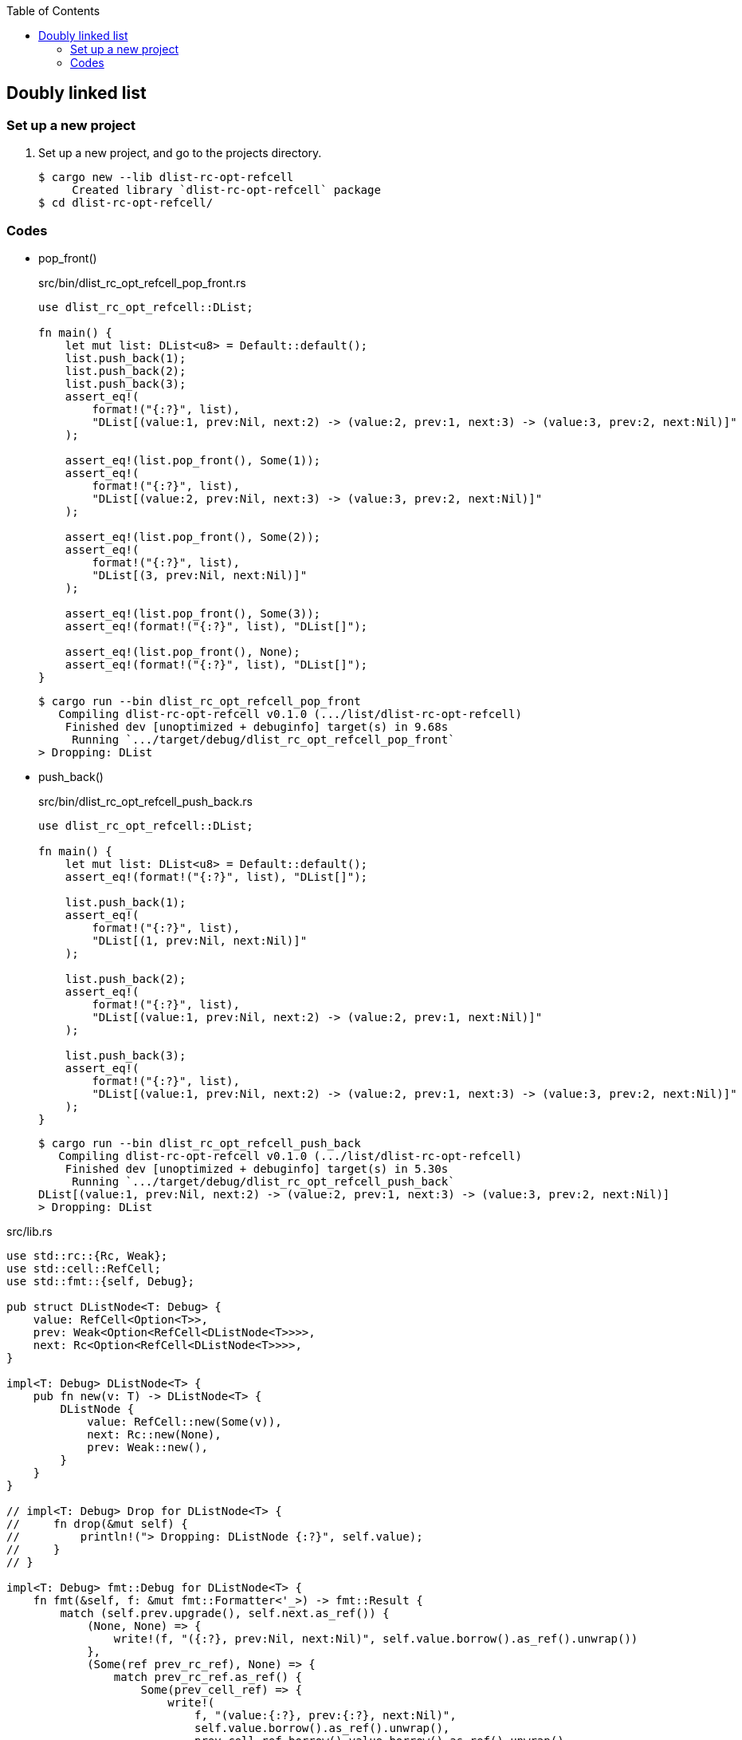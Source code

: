 ifndef::leveloffset[]
:toc: left
:toclevels: 3
:icons: font
endif::[]

== Doubly linked list

=== Set up a new project
. Set up a new project, and go to the projects directory.
+
[source,console]
----
$ cargo new --lib dlist-rc-opt-refcell
     Created library `dlist-rc-opt-refcell` package
$ cd dlist-rc-opt-refcell/
----

=== Codes

* pop_front()
+
[source,rust]
.src/bin/dlist_rc_opt_refcell_pop_front.rs
----
use dlist_rc_opt_refcell::DList;

fn main() {
    let mut list: DList<u8> = Default::default();
    list.push_back(1);
    list.push_back(2);
    list.push_back(3);
    assert_eq!(
        format!("{:?}", list),
        "DList[(value:1, prev:Nil, next:2) -> (value:2, prev:1, next:3) -> (value:3, prev:2, next:Nil)]"
    );

    assert_eq!(list.pop_front(), Some(1));
    assert_eq!(
        format!("{:?}", list),
        "DList[(value:2, prev:Nil, next:3) -> (value:3, prev:2, next:Nil)]"
    );

    assert_eq!(list.pop_front(), Some(2));
    assert_eq!(
        format!("{:?}", list),
        "DList[(3, prev:Nil, next:Nil)]"
    );

    assert_eq!(list.pop_front(), Some(3));
    assert_eq!(format!("{:?}", list), "DList[]");

    assert_eq!(list.pop_front(), None);
    assert_eq!(format!("{:?}", list), "DList[]");
}
----
+
[source,console]
----
$ cargo run --bin dlist_rc_opt_refcell_pop_front
   Compiling dlist-rc-opt-refcell v0.1.0 (.../list/dlist-rc-opt-refcell)
    Finished dev [unoptimized + debuginfo] target(s) in 9.68s
     Running `.../target/debug/dlist_rc_opt_refcell_pop_front`
> Dropping: DList
----

* push_back()
+
[source,rust]
.src/bin/dlist_rc_opt_refcell_push_back.rs
----
use dlist_rc_opt_refcell::DList;

fn main() {
    let mut list: DList<u8> = Default::default();
    assert_eq!(format!("{:?}", list), "DList[]");

    list.push_back(1);
    assert_eq!(
        format!("{:?}", list),
        "DList[(1, prev:Nil, next:Nil)]"
    );

    list.push_back(2);
    assert_eq!(
        format!("{:?}", list),
        "DList[(value:1, prev:Nil, next:2) -> (value:2, prev:1, next:Nil)]"
    );

    list.push_back(3);
    assert_eq!(
        format!("{:?}", list),
        "DList[(value:1, prev:Nil, next:2) -> (value:2, prev:1, next:3) -> (value:3, prev:2, next:Nil)]"
    );
}
----
+
[source,console]
----
$ cargo run --bin dlist_rc_opt_refcell_push_back
   Compiling dlist-rc-opt-refcell v0.1.0 (.../list/dlist-rc-opt-refcell)
    Finished dev [unoptimized + debuginfo] target(s) in 5.30s
     Running `.../target/debug/dlist_rc_opt_refcell_push_back`
DList[(value:1, prev:Nil, next:2) -> (value:2, prev:1, next:3) -> (value:3, prev:2, next:Nil)]
> Dropping: DList
----

[source,rust]
.src/lib.rs
----
use std::rc::{Rc, Weak};
use std::cell::RefCell;
use std::fmt::{self, Debug};

pub struct DListNode<T: Debug> {
    value: RefCell<Option<T>>,
    prev: Weak<Option<RefCell<DListNode<T>>>>,
    next: Rc<Option<RefCell<DListNode<T>>>>,
}

impl<T: Debug> DListNode<T> {
    pub fn new(v: T) -> DListNode<T> {
        DListNode {
            value: RefCell::new(Some(v)),
            next: Rc::new(None),
            prev: Weak::new(),
        }
    }
}

// impl<T: Debug> Drop for DListNode<T> {
//     fn drop(&mut self) {
//         println!("> Dropping: DListNode {:?}", self.value);
//     }
// }

impl<T: Debug> fmt::Debug for DListNode<T> {
    fn fmt(&self, f: &mut fmt::Formatter<'_>) -> fmt::Result {
        match (self.prev.upgrade(), self.next.as_ref()) {
            (None, None) => {
                write!(f, "({:?}, prev:Nil, next:Nil)", self.value.borrow().as_ref().unwrap())
            },
            (Some(ref prev_rc_ref), None) => {
                match prev_rc_ref.as_ref() {
                    Some(prev_cell_ref) => {
                        write!(
                            f, "(value:{:?}, prev:{:?}, next:Nil)",
                            self.value.borrow().as_ref().unwrap(),
                            prev_cell_ref.borrow().value.borrow().as_ref().unwrap()
                        )
                    },
                    None => {
                        write!(
                            f, "(value:{:?}, prev:Nil, next:Nil)",
                            self.value.borrow().as_ref().unwrap()
                        )
                    }
                }

            },
            (None, Some(next)) => {
                write!(
                    f, "(value:{:?}, prev:Nil, next:{:?}) -> {:?}",
                    self.value.borrow().as_ref().unwrap(),
                    next.borrow().value.borrow().as_ref().unwrap(),
                    next.borrow()
                )
            },
            (Some(ref prev_rc_ref), Some(next)) => {
                match prev_rc_ref.as_ref() {
                    Some(prev_cell_ref) => {
                        write!(
                            f, "(value:{:?}, prev:{:?}, next:{:?}) -> {:?}",
                            self.value.borrow().as_ref().unwrap(),
                            prev_cell_ref.borrow().value.borrow().as_ref().unwrap(),
                            next.borrow().value.borrow().as_ref().unwrap(),
                            next.borrow()
                        )
                    },
                    None => {
                        write!(
                            f, "(value:{:?}, prev:Nil, next:{:?}) -> {:?}",
                            self.value.borrow().as_ref().unwrap(),
                            next.borrow().value.borrow().as_ref().unwrap(),
                            next.borrow()
                        )
                    },
                }

            }
        }
    }
}

#[derive(Default)]
pub struct DList<T: Debug> {
    head: Rc<Option<RefCell<DListNode<T>>>>
}

impl<T: Clone + Debug> DList<T> {
    /// # Examples
    ///
    /// ```
    /// use dlist_rc_opt_refcell::DList;
    /// let mut list: DList<u8> = Default::default();
    /// list.push_back(1);
    /// list.push_back(2);
    /// ```
    pub fn push_back(&mut self, v: T) {
        let mut node_new = DListNode::new(v);
        if self.head.is_none() {
            self.head = Rc::new(Some(RefCell::new(node_new)));
            return;
        }
        let mut cur: Rc<Option<RefCell<DListNode<T>>>>;
        cur = Rc::clone(&self.head);

        while let Some(cur_node) = Rc::clone(&cur).as_ref() {
            if cur_node.borrow().next.is_none() {
                break;
            }
            cur = Rc::clone(&cur_node.borrow().next);
        }
        node_new.prev = Rc::downgrade(&cur);

        if let Some(cur_node) = Rc::clone(&cur).as_ref() {
            let mut next_rc = Rc::clone(&cur_node.borrow().next);
            assert_eq!(Rc::strong_count(&next_rc), 2);
            unsafe {
                let ptr = Rc::into_raw(next_rc);
                Rc::decrement_strong_count(ptr);
                next_rc = Rc::from_raw(ptr);
            }
            assert_eq!(Rc::strong_count(&next_rc), 1);
            if let Some(mut cur_opt) = Rc::get_mut(&mut next_rc) {
                Option::<RefCell<DListNode<T>>>::replace(
                    &mut cur_opt,
                    RefCell::new(node_new)
                );
            } else {
                println!("Failed.");
            }
            unsafe {
                let ptr = Rc::into_raw(next_rc);
                Rc::increment_strong_count(ptr);
                // next_rc = Rc::from_raw(ptr);
            }
        }
        drop(cur);
    }

    pub fn push_front(&mut self, _v: T) {}

    /// # Examples
    ///
    /// ```
    /// use dlist_rc_opt_refcell::DList;
    /// let mut list: DList<u8> = Default::default();
    /// list.push_back(1);
    /// list.push_back(2);
    /// assert_eq!(list.pop_front(), Some(1));
    /// assert_eq!(list.pop_front(), Some(2));
    /// assert_eq!(list.pop_front(), None);
    /// ```
    pub fn pop_front(&mut self) -> Option<T> {
        if self.head.is_none() {
            return None;
        }

        let head: Rc<Option<RefCell<DListNode<T>>>>;
        head = Rc::new(None);

        let mut old_head: Rc<_> = std::mem::replace(&mut self.head, head);

        if Rc::strong_count(&old_head) == 2 {
            unsafe {
                let ptr = Rc::into_raw(old_head);
                Rc::decrement_strong_count(ptr);
                old_head = Rc::from_raw(ptr);
            }
        }

        let node: DListNode<T> = match Rc::try_unwrap(old_head) {
            Ok(some_refcell) => some_refcell.unwrap().into_inner(),
            Err(_rc) => {
                return None
            },
        };
        let value: Option<T> = node.value.borrow().clone();

        let _ = std::mem::replace(
            &mut self.head, node.next
        );

        value
    }

    pub fn pop_back(&mut self) -> Option<T> {
        None
    }
}

impl<T: Debug> Drop for DList<T> {
    fn drop(&mut self) {
        println!("> Dropping: DList");
    }
}

impl<T: Debug> fmt::Debug for DList<T> {
    fn fmt(&self, f: &mut fmt::Formatter<'_>) -> fmt::Result {
        match self.head.as_ref() {
            None => write!(f, "DList[]"),
            Some(ref head) => {
                write!(f, "DList[{:?}]", head.borrow())
            }
        }
    }
}

pub struct DListIterator<T: Debug> {
    cur: Option<Weak<Option<RefCell<DListNode<T>>>>>
}

impl<T: Debug> DList<T> {
    /// # Examples
    ///
    /// ```
    /// use dlist_rc_opt_refcell::DList;
    /// let mut list: DList<u8> = Default::default();
    /// list.push_back(1);
    /// list.push_back(2);
    /// let mut iter = list.iter();
    /// assert_eq!(iter.next(), Some(1));
    /// assert_eq!(iter.next(), Some(2));
    /// assert_eq!(iter.next(), None);
    /// ```
    pub fn iter(&self) -> DListIterator<T> {
        if self.head.is_none() {
            DListIterator { cur: None }
        } else {
            DListIterator {
                cur: Some(
                    Rc::downgrade(&Rc::clone(&self.head))
                )
            }
        }
    }
}

impl<T: Clone + Debug> Iterator for DListIterator<T> {
    type Item = T;
    fn next(&mut self) -> Option<Self::Item> {
        let cur_weak = match self.cur {
            Some(ref cur_weak) => cur_weak,
            None => return None,
        };

        let cur_strong = match cur_weak.upgrade() {
            Some(cur_strong) => cur_strong,
            None => return None,
        };

        let cur_val: Option<T>;
        cur_val = match cur_strong.as_ref() {
            None => return None,
            Some(cur_cell) => cur_cell.borrow().value.clone().into_inner(),
        };

        if let Some(cur_cell) = cur_strong.as_ref() {
            self.cur = match cur_cell.borrow().next.as_ref() {
                Some(_next_cell) => {
                    Some(Rc::downgrade(&Rc::clone(&cur_cell.borrow().next)))
                },
                None => None,
            }
        }
        cur_val
    }
}

#[cfg(test)]
mod tests;
----
